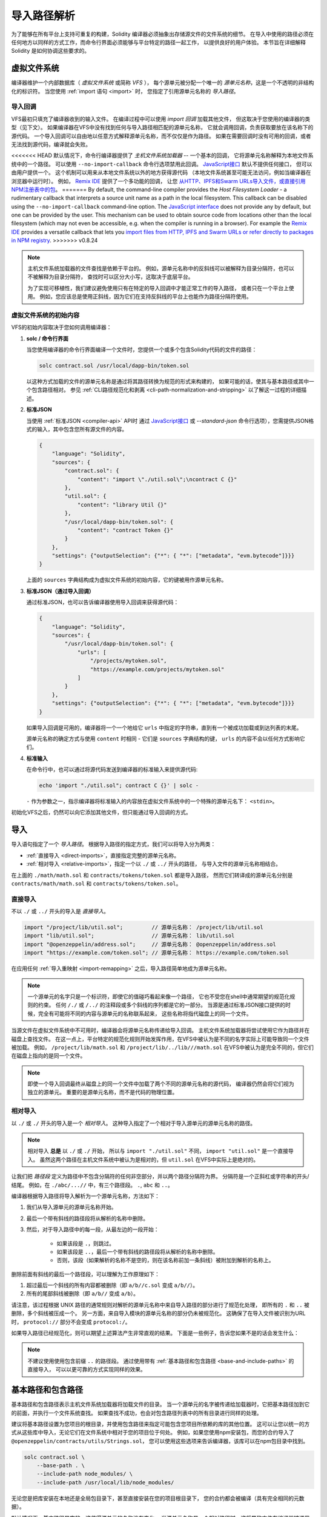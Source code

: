.. _path-resolution:

**********************
导入路径解析
**********************

为了能够在所有平台上支持可重复的构建，Solidity 编译器必须抽象出存储源文件的文件系统的细节。
在导入中使用的路径必须在任何地方以同样的方式工作，而命令行界面必须能够与平台特定的路径一起工作，
以提供良好的用户体验。
本节旨在详细解释 Solidity 是如何协调这些要求的。

.. index:: ! virtual filesystem, ! VFS, ! source unit name
.. _virtual-filesystem:

虚拟文件系统
==================

编译器维护一个内部数据库（ *虚拟文件系统* 或简称 *VFS* ），
每个源单元被分配一个唯一的 *源单元名称*，这是一个不透明的非结构化的标识符。
当您使用 :ref:`import 语句 <import>` 时，
您指定了引用源单元名称的 *导入路径*。

.. index:: ! import callback, ! Host Filesystem Loader, ! --no-import-callback
.. _import-callback:

导入回调
---------------

VFS最初只填充了编译器收到的输入文件。
在编译过程中可以使用 *import 回调* 加载其他文件，
但这取决于您使用的编译器的类型（见下文）。
如果编译器在VFS中没有找到任何与导入路径相匹配的源单元名称，
它就会调用回调，负责获取要放在该名称下的源代码。
一个导入回调可以自由地以任意方式解释源单元名称，而不仅仅是作为路径。
如果在需要回调时没有可用的回调，或者无法找到源代码，编译就会失败。

<<<<<<< HEAD
默认情况下，命令行编译器提供了 *主机文件系统加载器* -- 一个基本的回调，
它将源单元名称解释为本地文件系统中的一个路径。
可以使用 ``--no-import-callback`` 命令行选项禁用此回调。
`JavaScript接口 <https://github.com/ethereum/solc-js>`_ 默认不提供任何接口，
但可以由用户提供一个。
这个机制可以用来从本地文件系统以外的地方获得源代码
（本地文件系统甚至可能无法访问，例如当编译器在浏览器中运行时）。
例如， `Remix IDE <https://remix.ethereum.org/>`_ 提供了一个多功能的回调，
让您 `从HTTP、IPFS和Swarm URLs导入文件，或直接引用NPM注册表中的包 <https://remix-ide.readthedocs.io/en/latest/import.html>`_。
=======
By default, the command-line compiler provides the *Host Filesystem Loader* - a rudimentary callback
that interprets a source unit name as a path in the local filesystem.
This callback can be disabled using the ``--no-import-callback`` command-line option.
The `JavaScript interface <https://github.com/ethereum/solc-js>`_ does not provide any by default,
but one can be provided by the user.
This mechanism can be used to obtain source code from locations other than the local filesystem
(which may not even be accessible, e.g. when the compiler is running in a browser).
For example the `Remix IDE <https://remix.ethereum.org/>`_ provides a versatile callback that
lets you `import files from HTTP, IPFS and Swarm URLs or refer directly to packages in NPM registry
<https://remix-ide.readthedocs.io/en/latest/import.html>`_.
>>>>>>> v0.8.24

.. note::

    主机文件系统加载器的文件查找是依赖于平台的。
    例如，源单元名称中的反斜线可以被解释为目录分隔符，也可以不被解释为目录分隔符，
    查找时可以区分大小写，这取决于底层平台。

    为了实现可移植性，我们建议避免使用只有在特定的导入回调中才能正常工作的导入路径，
    或者只在一个平台上使用。
    例如，您应该总是使用正斜线，因为它们在支持反斜线的平台上也能作为路径分隔符使用。

虚拟文件系统的初始内容
-----------------------------------------

VFS的初始内容取决于您如何调用编译器：

#. **solc / 命令行界面**

   当您使用编译器的命令行界面编译一个文件时，您提供一个或多个包含Solidity代码的文件的路径：

   .. code-block:: bash

       solc contract.sol /usr/local/dapp-bin/token.sol

   以这种方式加载的文件的源单元名称是通过将其路径转换为规范的形式来构建的，
   如果可能的话，使其与基本路径或其中一个包含路径相对。
   参见 :ref:`CLI路径规范化和剥离 <cli-path-normalization-and-stripping>` 以了解这一过程的详细描述。

   .. index:: standard JSON

#. **标准JSON**

   当使用 :ref:`标准JSON <compiler-api>` API时
   通过 `JavaScript接口 <https://github.com/ethereum/solc-js>`_ 或
   `--standard-json` 命令行选项），您需提供JSON格式的输入，其中包含您所有源文件的内容。

   .. code-block:: json

       {
           "language": "Solidity",
           "sources": {
               "contract.sol": {
                   "content": "import \"./util.sol\";\ncontract C {}"
               },
               "util.sol": {
                   "content": "library Util {}"
               },
               "/usr/local/dapp-bin/token.sol": {
                   "content": "contract Token {}"
               }
           },
           "settings": {"outputSelection": {"*": { "*": ["metadata", "evm.bytecode"]}}}
       }

   上面的 ``sources`` 字典结构成为虚拟文件系统的初始内容，它的键被用作源单元名称。

   .. _initial-vfs-content-standard-json-with-import-callback:

#. **标准JSON（通过导入回调）**

   通过标准JSON，也可以告诉编译器使用导入回调来获得源代码：

   .. code-block:: json

       {
           "language": "Solidity",
           "sources": {
               "/usr/local/dapp-bin/token.sol": {
                   "urls": [
                       "/projects/mytoken.sol",
                       "https://example.com/projects/mytoken.sol"
                   ]
               }
           },
           "settings": {"outputSelection": {"*": { "*": ["metadata", "evm.bytecode"]}}}
       }

   如果导入回调是可用的，编译器将一个一个地给它 ``urls`` 中指定的字符串，直到有一个被成功加载或到达列表的末尾。

   源单元名称的确定方式与使用 ``content`` 时相同 - 它们是 ``sources`` 字典结构的键，
   ``urls`` 的内容不会以任何方式影响它们。

   .. index:: standard input, stdin, <stdin>

#. **标准输入**

   在命令行中，也可以通过将源代码发送到编译器的标准输入来提供源代码:

   .. code-block:: bash

       echo 'import "./util.sol"; contract C {}' | solc -

   ``-`` 作为参数之一，指示编译器将标准输入的内容放在虚拟文件系统中的一个特殊的源单元名下： ``<stdin>``。

初始化VFS之后，仍然可以向它添加其他文件，但只能通过导入回调的方式。

.. index:: ! import; path

导入
=======

导入语句指定了一个 *导入路径*。
根据导入路径的指定方式，我们可以将导入分为两类：

- :ref:`直接导入 <direct-imports>`，直接指定完整的源单元名称。
- :ref:`相对导入 <relative-imports>`，指定一个以 ``./`` 或 ``../`` 开头的路径，
  与导入文件的源单元名称相结合。


.. code-block:: solidity
    :caption: contracts/contract.sol

    import "./math/math.sol";
    import "contracts/tokens/token.sol";

在上面的 ``./math/math.sol`` 和 ``contracts/tokens/token.sol`` 都是导入路径，
然而它们转译成的源单元名分别是 ``contracts/math/math.sol`` 和 ``contracts/tokens/token.sol``。

.. index:: ! direct import, import; direct
.. _direct-imports:

直接导入
--------------

不以 ``./`` 或 ``../`` 开头的导入是 *直接导入*。

.. code-block:: solidity

    import "/project/lib/util.sol";         // 源单元名称： /project/lib/util.sol
    import "lib/util.sol";                  // 源单元名称： lib/util.sol
    import "@openzeppelin/address.sol";     // 源单元名称： @openzeppelin/address.sol
    import "https://example.com/token.sol"; // 源单元名称： https://example.com/token.sol

在应用任何 :ref:`导入重映射 <import-remapping>` 之后，导入路径简单地成为源单元名称。

.. note::

    一个源单元的名字只是一个标识符，即使它的值碰巧看起来像一个路径，
    它也不受您在shell中通常期望的规范化规则的约束。
    任何 ``/./`` 或 ``/../`` 的注释段或多个斜线的序列都是它的一部分。
    当源是通过标准JSON接口提供的时候，完全有可能将不同的内容与源单元的名称联系起来，
    这些名称将指代磁盘上的同一个文件。

当源文件在虚拟文件系统中不可用时，编译器会将源单元名称传递给导入回调。
主机文件系统加载器将尝试使用它作为路径并在磁盘上查找文件。
在这一点上，平台特定的规范化规则开始发挥作用，在VFS中被认为是不同的名字实际上可能导致同一个文件被加载。
例如， ``/project/lib/math.sol`` 和 ``/project/lib/../lib///math.sol``
在VFS中被认为是完全不同的，但它们在磁盘上指向的是同一个文件。

.. note::

    即使一个导入回调最终从磁盘上的同一个文件中加载了两个不同的源单元名称的源代码，
    编译器仍然会将它们视为独立的源单元。
    重要的是源单元名称，而不是代码的物理位置。

.. index:: ! relative import, ! import; relative
.. _relative-imports:

相对导入
----------------

以 ``./`` 或 ``./`` 开头的导入是一个 *相对导入*。
这种导入指定了一个相对于导入源单元的源单元名称的路径。

.. code-block:: solidity
    :caption: /project/lib/math.sol

    import "./util.sol" as util;    // 源单元名称： /project/lib/util.sol
    import "../token.sol" as token; // 源单元名称： /project/token.sol

.. code-block:: solidity
    :caption: lib/math.sol

    import "./util.sol" as util;    // 源单元名称： lib/util.sol
    import "../token.sol" as token; // 源单元名称： token.sol

.. note::

    相对导入 **总是** 以 ``./`` 或 ``./`` 开始，
    所以与 ``import "./util.sol"`` 不同， ``import "util.sol"`` 是一个直接导入。
    虽然这两个路径在主机文件系统中被认为是相对的，但 ``util.sol`` 在VFS中实际上是绝对的。

让我们把 *路径段* 定义为路径中不包含分隔符的任何非空部分，并以两个路径分隔符为界。
分隔符是一个正斜杠或字符串的开头/结尾。
例如，在 ``./abc/...//`` 中，有三个路径段。 ``.``, ``abc`` 和 ``..``。

编译器根据导入路径将导入解析为一个源单元名称，方法如下：

#. 我们从导入源单元的源单元名称开始。
#. 最后一个带有斜线的路径段将从解析的名称中删除。
#. 然后，对于导入路径中的每一段，从最左边的一段开始：

    - 如果该段是 ``.``，则跳过。
    - 如果该段是 ``..``，最后一个带有斜线的路径段将从解析的名称中删除。
    - 否则，该段（如果解析的名称不是空的，则在该名称前加一条斜线）被附加到解析的名称上。

删除前面有斜线的最后一个路径段，可以理解为工作原理如下：

1. 超过最后一个斜线的所有内容都被删除（即 ``a/b//c.sol`` 变成 ``a/b//``）。
2. 所有的尾部斜线被删除（即 ``a/b//`` 变成 ``a/b``）。

请注意，该过程根据 UNIX 路径的通常规则对解析的源单元名称中来自导入路径的部分进行了规范化处理，
即所有的 ``.`` 和 ``..`` 被删除，多个斜线被压成一个。
另一方面，来自导入模块的源单元名称的部分仍未被规范化。
这确保了在导入文件被识别为URL时， ``protocol://`` 部分不会变成 ``protocol:/``。

如果导入路径已经规范化，则可以期望上述算法产生非常直观的结果。
下面是一些例子，告诉您如果不是的话会发生什么：

.. code-block:: solidity
    :caption: lib/src/../contract.sol

    import "./util/./util.sol";         // 源单元名称： lib/src/../util/util.sol
    import "./util//util.sol";          // 源单元名称： lib/src/../util/util.sol
    import "../util/../array/util.sol"; // 源单元名称： lib/src/array/util.sol
    import "../.././../util.sol";       // 源单元名称： util.sol
    import "../../.././../util.sol";    // 源单元名称： util.sol

.. note::

    不建议使用使用包含前缀 ``..`` 的路径段。
    通过使用带有 :ref:`基本路径和包含路径 <base-and-include-paths>` 的直接导入，
    可以以更可靠的方式实现同样的效果。

.. index:: ! base path, ! --base-path, ! include paths, ! --include-path
.. _base-and-include-paths:

基本路径和包含路径
===========================

基本路径和包含路径表示主机文件系统加载器将加载文件的目录。
当一个源单元的名字被传递给加载器时，它把基本路径加到它的前面，并执行一个文件系统查找。
如果查找不成功，也会对包含路径列表中的所有目录进行同样的处理。

建议将基本路径设置为您项目的根目录，并使用包含路径来指定可能包含您项目所依赖的库的其他位置。
这可以让您以统一的方式从这些库中导入，无论它们在文件系统中相对于您的项目位于何处。
例如，如果您使用npm安装包，而您的合约导入了 ``@openzeppelin/contracts/utils/Strings.sol``，
您可以使用这些选项来告诉编译器，该库可以在npm包目录中找到。

.. code-block:: bash

    solc contract.sol \
        --base-path . \
        --include-path node_modules/ \
        --include-path /usr/local/lib/node_modules/

无论您是把库安装在本地还是全局包目录下，甚至直接安装在您的项目根目录下，
您的合约都会被编译（具有完全相同的元数据）。

默认情况下，基本路径是空的，这使得源单元的名称没有变化。
当源单元名称是一个相对路径时，这将导致文件在编译器被调用的目录中被查找。
这也是唯一能使源单元名称中的绝对路径被实际解释为磁盘上的绝对路径的值。
如果基本路径本身是相对的，则它被解释为相对于编译器的当前工作目录。

.. note::

    包含路径不能有空值，必须与非空的基本路径一起使用。

.. note::

    只要不使导入解析产生歧义，包含路径和基本路径可以重合。
    例如，您可以在基本路径内指定一个目录作为包含目录，或者有一个包含目录是另一个包含目录的子目录。
    只有传递给主机文件系统加载器的源单元名称在与多个包含路径或包含路径和基本路径结合代表一个现有路径时，
    编译器才会发出错误。

.. _cli-path-normalization-and-stripping:

CLI路径规范化和剥离
------------------------------------

在命令行中，编译器的行为就像您对其他程序的期望一样：
它接受平台的本地格式的路径，相对路径是相对于当前工作目录的。
然而，分配给在命令行上指定了路径的文件的源单元名称，不应该因为项目在不同的平台上被编译，
或者因为编译器碰巧从不同的目录被调用而改变。
为了达到这个目的，来自命令行的源文件的路径必须被转换为规范的形式，
如果可能的话，应使其与基本路径或包含路径之一相对。

规范化规则如下：

- 如果一个路径是相对路径，则通过在其前面加上当前工作目录使其成为绝对路径。
- 内部的 ``.`` 和 ``..`` 段被折叠起来。
- 平台特定的路径分隔符被替换为正斜杠。
- 多个连续路径分隔符的序列被压缩成一个分隔符
  （除非它们是 `UNC路径 <https://en.wikipedia.org/wiki/Path_(computing)#UNC>`_ 的前导斜杠）。
- 如果路径中包含一个根名（例如Windows系统中的一个盘符），并且该根名与当前工作目录的根名相同，
  则根名将被替换为 ``/``。
- 路径中的符号链接 **没有** 解析。

  - 唯一的例外是在使相对路径成为绝对路径的过程中，对当前工作目录的路径进行了预处理。
    在一些平台上，工作目录总是用带有符号链接的解析来声明，
    所以为了保持一致性，编译器在任何地方都会解析它们。

- 即使文件系统对大小写不敏感，
  但 `保留大小写 <https://en.wikipedia.org/wiki/Case_preservation>`_
  和磁盘上的实际大小写不同，是会保留路径的原始大小写。

.. note::

    有些情况下，路径不能独立于平台。
    例如，在Windows下，编译器可以通过将当前驱动器的根目录称为 ``/`` 来避免使用驱动器字母，
    但对于通往其他驱动器的路径来说，驱动器字母仍然是必要的。
    您可以通过确保所有的文件都在同一驱动器上的单一目录树内，来避免这种情况。

在规范化之后，编译器试图使源文件的路径变成相对的。
它首先尝试基本路径，然后按照给出的顺序尝试包含路径。
如果基本路径是空的或者没有指定，它将被视为等同于当前工作目录的路径（解决了所有符号链接）。
只有当规范化的目录路径是规范化的文件路径的确切前缀时，才会接受这个结果。
否则，文件路径仍然是绝对的。
这使得转换毫不含糊，并确保相对路径不以 ``.../`` 开头。
产生的文件路径成为源单元名称。

.. note::

    剥离后产生的相对路径必须在基本路径和包含路径中保持唯一。
    例如，如果 ``/project/contract.sol`` 和  ``/lib/contract.sol`` 同时存在，
    编译器将对以下命令发出错误：

    .. code-block:: bash

        solc /project/contract.sol --base-path /project --include-path /lib

.. note::

    在0.8.8版本之前，CLI路径剥离不被执行，唯一应用的规范化是路径分隔符的转换。
    当使用旧版本的编译器时，建议从基本路径调用编译器，在命令行上只使用相对路径。

.. index:: ! allowed paths, ! --allow-paths, remapping; target
.. _allowed-paths:

允许的路径
=============

作为一项安全措施，主机文件系统加载器将拒绝从默认认为安全的几个位置之外的地方加载文件：

- 标准JSON模式之外：

  - 含有命令行上所列输入文件的目录。
  - 作为 :ref:`重映射 <import-remapping>` 目标使用的目录。
    如果目标不是一个目录（即不以 ``/``， ``/.`` 或 ``/..`` 结尾），则使用包含该目标的目录。
  - 基本路径和包含路径。

- 在标准JSON模式下：

  - 基本路径和包含路径。

可以使用 ``--allow-paths`` 选项将其他目录列入白名单。
该选项接受一个用逗号分隔的路径列表：

.. code-block:: bash

    cd /home/user/project/
    solc token/contract.sol \
        lib/util.sol=libs/util.sol \
        --base-path=token/ \
        --include-path=/lib/ \
        --allow-paths=../utils/,/tmp/libraries

当用上面的命令调用编译器时，主机文件系统加载器将允许从以下目录导入文件：

- ``/home/user/project/token/`` （因为 ``token/`` 包含输入文件，也因为它是基本路径），
- ``/lib/`` （因为 ``/lib/`` 是包含路径之一），
- ``/home/user/project/libs/`` （因为 ``libs/`` 是一个包含重映射目标的目录），
- ``/home/user/utils/`` （因为 ``.../utils/`` 传给了 ``-allow-paths`` ），
- ``/tmp/libraries/`` （因为 ``/tmp/libraries`` 被传递到 ``/tmp/libraries``），

.. note::

    编译器的工作目录是默认允许的路径之一，前提是它恰好是基本路径时（或者基本路径没有被指定或有一个空值）。

.. note::

    编译器不检查允许的路径是否真实存在以及它们是否是目录。
    不存在的或空的路径会被简单地忽略掉。
    如果一个被允许的路径与一个文件而不是一个目录相匹配，该文件也被视为白名单。

.. note::

    允许的路径是区分大小写的，即使文件系统不是这样的。
    大小写必须与您的导入中使用的大小写完全一致。
    例如 ``--allow-paths tokens`` 不会匹配 ``import "Tokens/IERC20.sol"``。

.. warning::

    只有通过允许的目录的符号链接才能到达的文件和目录不会被自动列入白名单。
    例如，如果上面的例子中的 ``token/contract.sol`` 实际上是一个指向
    ``/etc/passwd`` 的符号链接，编译器将拒绝加载它，除非 ``/etc/`` 也是允许的路径之一。

.. index:: ! remapping; import, ! import; remapping, ! remapping; context, ! remapping; prefix, ! remapping; target
.. _import-remapping:

导入重映射
================

导入重映射允许您将导入重定向到虚拟文件系统的不同位置。
该机制通过改变导入路径和源单元名称之间的转换来工作。
例如，您可以设置一个重映射，使任何从虚拟目录 ``github.com/ethereum/dapp-bin/library/``
的导入被视为从 ``dapp-bin/library/`` 导入。

您可以通过指定 *context* 来限制重映射的范围。
这允许创建仅适用于特定库或特定文件中的导入的重映射。
如果没有context关键字指定，重映射将应用于虚拟文件系统中所有文件中的每个匹配的导入。

导入重映射的形式为 ``context:prefix=target``：

- ``context`` 必须与包含导入文件的源单元名称的开头相匹配。
- ``prefix``  必须与导入的源单元名称的开头相匹配。
- ``target`` 是前缀被替换的值。

例如，如果您在本地克隆 https://github.com/ethereum/dapp-bin/ 到 ``/project/dapp-bin``，
并用以下命令运行编译器：

.. code-block:: bash

    solc github.com/ethereum/dapp-bin/=dapp-bin/ --base-path /project source.sol

您可以在您的源文件中使用以下内容：

.. code-block:: solidity

    import "github.com/ethereum/dapp-bin/library/math.sol"; // 源单元名称： dapp-bin/library/math.sol

编译器将在VFS的 ``dapp-bin/library/math.sol`` 下寻找该文件。
如果那里没有该文件，源单元名称将被传递给主机文件系统加载器，
然后它将在 ``/project/dapp-bin/library/math.sol`` 中寻找。

.. warning::

    关于重映射的信息被存储在合约元数据中。
    由于编译器产生的二进制文件中嵌入了元数据的哈希值，对重映射的任何修改都会导致不同的字节码。

    由于这个原因，您应该注意不要在重映射目标中包含任何本地信息。
    例如，如果您的库位于 ``/home/user/packages/mymath/math.sol``，
    像 ``@math/=/home/user/packages/mymath/`` 这样的重映射会导致您的主目录被包含在元数据中。
    为了能够在不同的机器上用这样的重映射重现相同的字节码，
    您需要在VFS和（如果您依赖主机文件系统加载器）主机文件系统中重新创建您的本地目录结构。

    为了避免元数据中嵌入您的本地目录结构，建议将包含库的目录指定为 *include paths*。
    例如，在上面的例子中， ``--include-path /home/user/packages/`` 会让您使用以 ``mymath/`` 开始的导入。
    与重映射不同，该选项本身不会使 ``mymath`` 显示为 ``@math``，
    但这可以通过创建符号链接或重命名软件包子目录来实现。

作为一个更复杂的例子，假设您依赖一个使用旧版dapp-bin的模块，
您把它签出到 ``/project/dapp-bin_old``，那么您可以运行：

.. code-block:: bash

    solc module1:github.com/ethereum/dapp-bin/=dapp-bin/ \
         module2:github.com/ethereum/dapp-bin/=dapp-bin_old/ \
         --base-path /project \
         source.sol

这意味着 ``module2`` 的所有导入都指向旧版本，但 ``module1`` 的导入则指向新版本。

以下是管理重映射行为的详细规则：

#. **重新映射只影响导入路径和源单元名称之间的转换。**

   以任何其他方式添加到VFS的源单元名称不能被重新映射。
   例如，您在命令行上指定的路径和标准JSON中 ``sources.urls`` 中的路径不受影响。

   .. code-block:: bash

       solc /project/=/contracts/ /project/contract.sol # 源单元名称： /project/contract.sol

   在上面的例子中，编译器将从 ``/project/contract.sol`` 中加载源代码，
   并将其放在VFS中那个确切的源代码单元名下，而不是放在 ``/contract/contract.sol`` 中。

#. **上下文和前缀必须与源单元名称相匹配，而不是导入路径。**

   - 这意味着您不能直接重新映射 ``./`` 或 ``./``，因为它们在转译成源单元名称时被替换了，
     但您可以重新映射它们被替换的那部分名称：

     .. code-block:: bash

         solc ./=a/ /project/=b/ /project/contract.sol # 源单元名称： /project/contract.sol

     .. code-block:: solidity
         :caption: /project/contract.sol

         import "./util.sol" as util; // 源单元名称： b/util.sol

   - 您不能重新映射基本路径或仅由导入回调内部添加的任何其他部分的路径。

     .. code-block:: bash

         solc /project/=/contracts/ /project/contract.sol --base-path /project # 源单元名称： contract.sol

     .. code-block:: solidity
         :caption: /project/contract.sol

         import "util.sol" as util; // 源单元名称： util.sol

#. **目标直接插入源单元名称中，不一定是有效的路径。**

   - 只要导入回调能够处理它，它可以是任何东西。
     在主机文件系统加载器的情况下，这也包括相对路径。
     当使用JavaScript接口时，您甚至可以使用URL和抽象标识符，
     如果您的回调能够处理它们。

   - 重映射发生在相对导入已经被解析为源单元名称之后。
     这意味着以 ``./`` 和 ``./`` 开头的目标没有特殊含义，是相对于基本路径而不是源文件的位置。

   - 重映射目标没有被规范化，所以 ``@root/=./a/b//`` 将重映射
     ``@root/contract.sol`` 到 ``./a/b/contract.sol`` 而不是 ``a/b/contract.sol``。

   - 如果目标不以斜线结尾，编译器将不会自动添加一个斜线:

     .. code-block:: bash

         solc /project/=/contracts /project/contract.sol # 源单元名称： /project/contract.sol

     .. code-block:: solidity
         :caption: /project/contract.sol

         import "/project/util.sol" as util; // 源单元名称： /contractsutil.sol

#. **上下文和前缀是匹配模式，匹配必须是精确的。**

   - ``a//b=c`` 不会匹配 ``a/b``。
   - 源单元名称没有被规范化，所以 ``a/b=c`` 也不会匹配 ``a//b``。
   - 文件和目录的部分名称是可以匹配。
     ``/newProject/con:/new=old`` 将匹配 ``/newProject/contract.sol``
     并将其重新映射到 ``oldProject/contract.sol``。

#. **最多只有一个重映射被应用于单个导入。**

   - 如果多个重映射与同一个源单元名称相匹配，则选择具有最长匹配前缀的那个。
   - 如果前缀相同，则选择最后指定的那个。
   - 重映射对其他重映射不起作用。例如 ``a=b b=c c=d`` 不会导致 ``a`` 被重映射到 ``d``。

#. **prefix不能为空，但context和target是可选的。**

   - 如果 ``target`` 是空字符串， ``prefix`` 将从导入路径中删除。
   - 空的 ``context`` 意味着重新映射适用于所有源单元中的所有导入。

.. index:: Remix IDE, file://

在导入中使用url
=====================

大多数URL前缀，如 ``https://`` 或 ``data://`` 在导入路径中没有特殊含义。
唯一的例外是 ``file://``，它被主机文件系统加载器从源单元名称中剥离出来。

在本地编译时，您可以使用导入重映射，用本地路径替换协议和域名部分：

.. code-block:: bash

    solc :https://github.com/ethereum/dapp-bin=/usr/local/dapp-bin contract.sol

注意前面的 ``:``，当重映射上下文为空时，这是必要的。
否则， ``https:`` 部分将被编译器解释为上下文。

